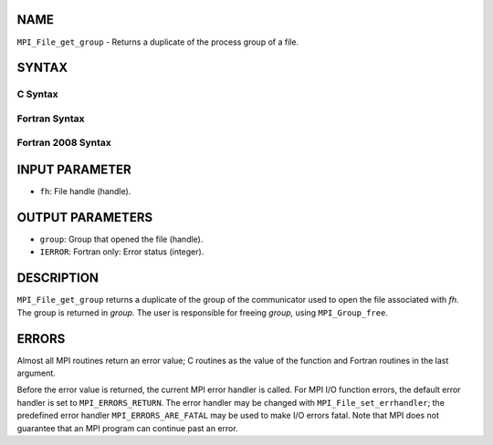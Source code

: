 NAME
----

``MPI_File_get_group`` - Returns a duplicate of the process group of a
file.

SYNTAX
------


C Syntax
~~~~~~~~

.. code-block:: c
   :linenos:

   #include <mpi.h>
   int MPI_File_get_group(MPI_File fh, MPI_Group *group)

Fortran Syntax
~~~~~~~~~~~~~~

.. code-block:: fortran
   :linenos:

   USE MPI
   ! or the older form: INCLUDE 'mpif.h'
   MPI_FILE_GET_GROUP(FH, GROUP, IERROR)
   	INTEGER	FH, GROUP, IERROR

Fortran 2008 Syntax
~~~~~~~~~~~~~~~~~~~

.. code-block:: fortran
   :linenos:

   USE mpi_f08
   MPI_File_get_group(fh, group, ierror)
   	TYPE(MPI_File), INTENT(IN) :: fh
   	TYPE(MPI_Group), INTENT(OUT) :: group
   	INTEGER, OPTIONAL, INTENT(OUT) :: ierror

INPUT PARAMETER
---------------

* ``fh``: File handle (handle). 

OUTPUT PARAMETERS
-----------------

* ``group``: Group that opened the file (handle). 

* ``IERROR``: Fortran only: Error status (integer). 

DESCRIPTION
-----------

``MPI_File_get_group`` returns a duplicate of the group of the communicator
used to open the file associated with *fh.* The group is returned in
*group.* The user is responsible for freeing *group,* using
``MPI_Group_free``.

ERRORS
------

Almost all MPI routines return an error value; C routines as the value
of the function and Fortran routines in the last argument.

Before the error value is returned, the current MPI error handler is
called. For MPI I/O function errors, the default error handler is set to
``MPI_ERRORS_RETURN``. The error handler may be changed with
``MPI_File_set_errhandler``; the predefined error handler
``MPI_ERRORS_ARE_FATAL`` may be used to make I/O errors fatal. Note that MPI
does not guarantee that an MPI program can continue past an error.
